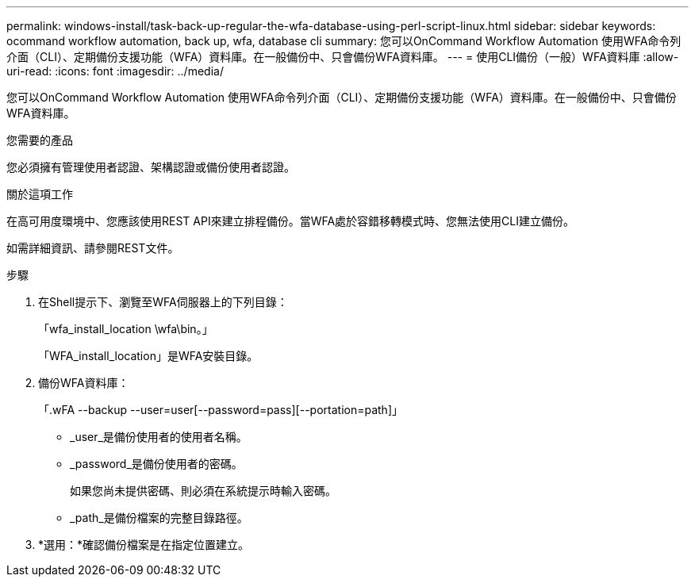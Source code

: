 ---
permalink: windows-install/task-back-up-regular-the-wfa-database-using-perl-script-linux.html 
sidebar: sidebar 
keywords: ocommand workflow automation, back up, wfa, database cli 
summary: 您可以OnCommand Workflow Automation 使用WFA命令列介面（CLI）、定期備份支援功能（WFA）資料庫。在一般備份中、只會備份WFA資料庫。 
---
= 使用CLI備份（一般）WFA資料庫
:allow-uri-read: 
:icons: font
:imagesdir: ../media/


[role="lead"]
您可以OnCommand Workflow Automation 使用WFA命令列介面（CLI）、定期備份支援功能（WFA）資料庫。在一般備份中、只會備份WFA資料庫。

.您需要的產品
您必須擁有管理使用者認證、架構認證或備份使用者認證。

.關於這項工作
在高可用度環境中、您應該使用REST API來建立排程備份。當WFA處於容錯移轉模式時、您無法使用CLI建立備份。

如需詳細資訊、請參閱REST文件。

.步驟
. 在Shell提示下、瀏覽至WFA伺服器上的下列目錄：
+
「wfa_install_location \wfa\bin。」

+
「WFA_install_location」是WFA安裝目錄。

. 備份WFA資料庫：
+
「.wFA --backup --user=user[--password=pass][--portation=path]」

+
** _user_是備份使用者的使用者名稱。
** _password_是備份使用者的密碼。


+
如果您尚未提供密碼、則必須在系統提示時輸入密碼。

+
** _path_是備份檔案的完整目錄路徑。


. *選用：*確認備份檔案是在指定位置建立。

